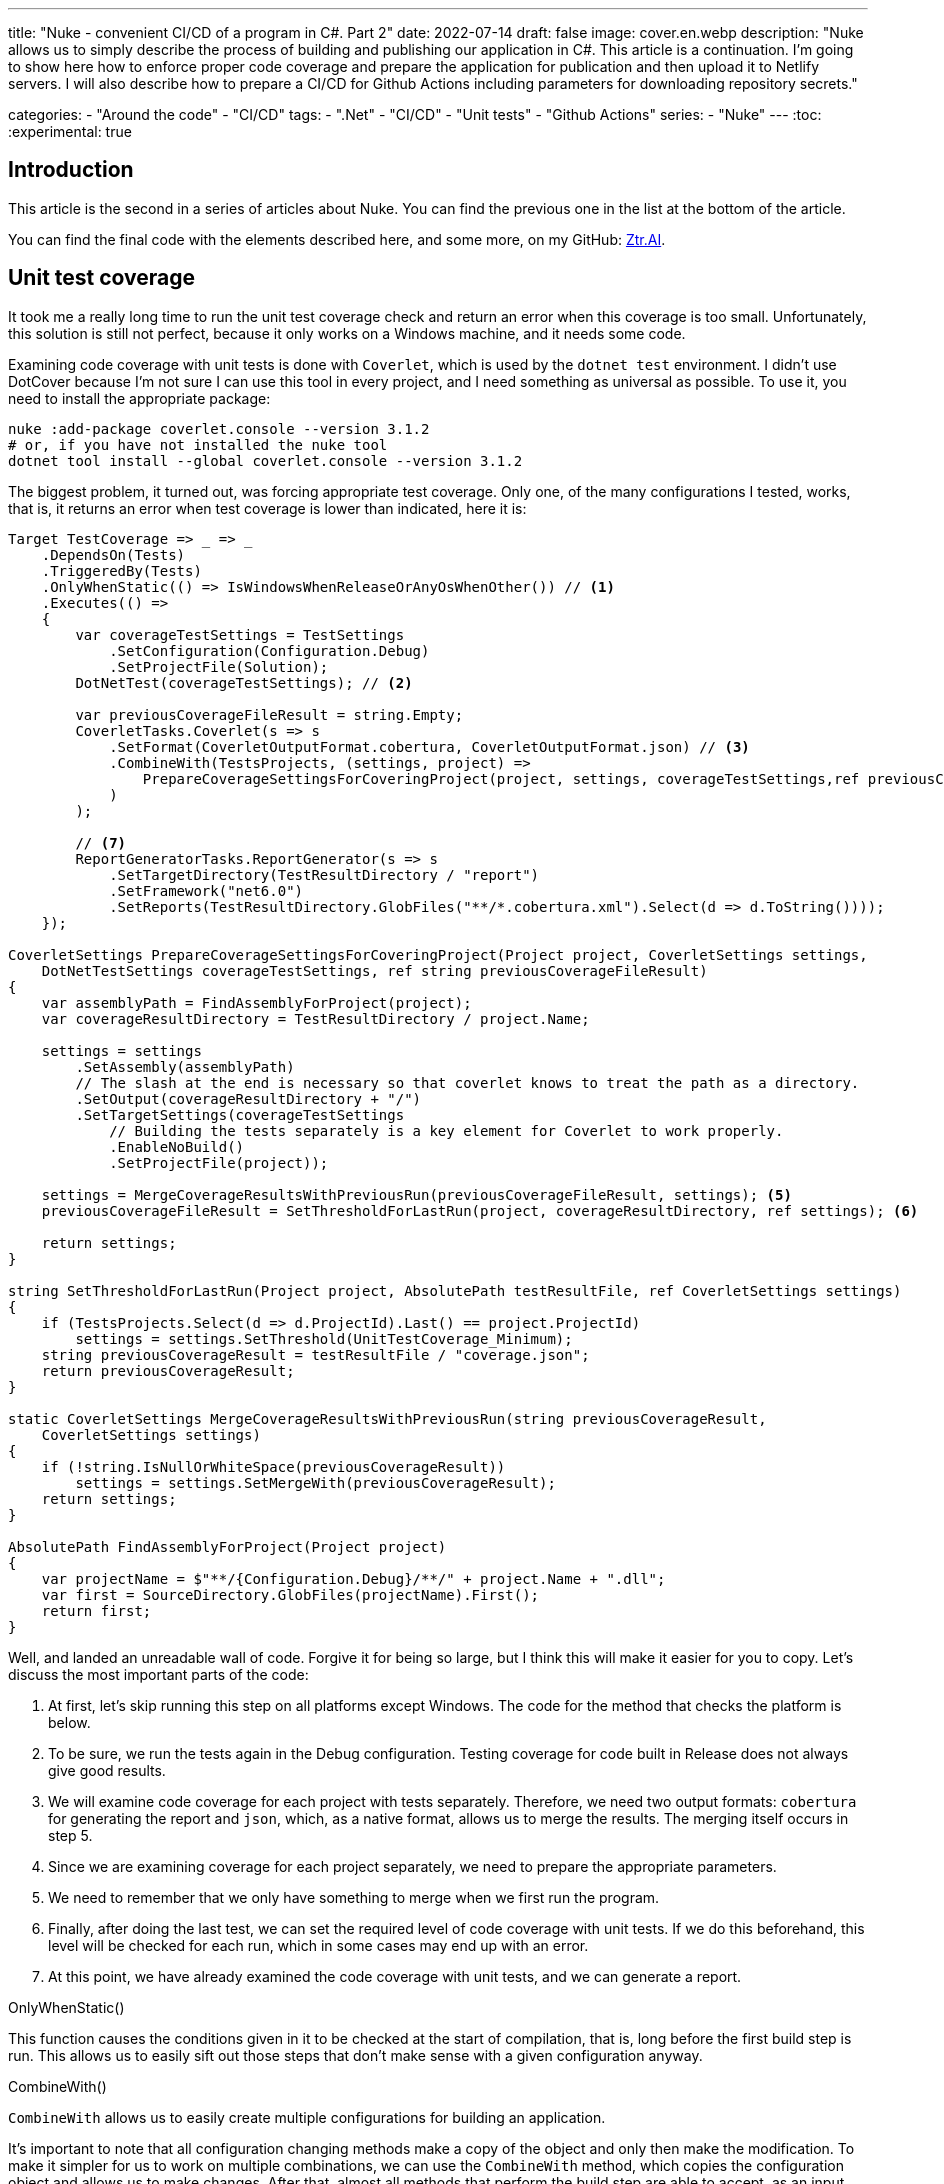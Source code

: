 ---
title: "Nuke - convenient CI/CD of a program in C#. Part 2"
date: 2022-07-14
draft: false
image: cover.en.webp
description: "Nuke allows us to simply describe the process of building and publishing our application in C#. This article is a continuation. I'm going to show here how to enforce proper code coverage and prepare the application for publication and then upload it to Netlify servers. 
I will also describe how to prepare a CI/CD for Github Actions including parameters for downloading repository secrets."

categories: 
    - "Around the code"
    - "CI/CD"
tags:
    - ".Net"
    - "CI/CD"
    - "Unit tests"
    - "Github Actions"
series: 
    - "Nuke"
---
:toc: 
:experimental: true

== Introduction

This article is the second in a series of articles about Nuke. You can find the previous one in the list at the bottom of the article.

You can find the final code with the elements described here, and some more, on my GitHub: https://github.com/MikDal002/ZTR.AI/tree/master/CICD[Ztr.AI].

== Unit test coverage

It took me a really long time to run the unit test coverage check and return an error when this coverage is too small.
Unfortunately, this solution is still not perfect, because it only works on a Windows machine, and it needs some code.

Examining code coverage with unit tests is done with `Coverlet`, which is used by the `dotnet test` environment.
I didn't use DotCover because I'm not sure I can use this tool in every project, and I need something as universal as possible.
To use it, you need to install the appropriate package:

[source,powershell]
----
nuke :add-package coverlet.console --version 3.1.2
# or, if you have not installed the nuke tool
dotnet tool install --global coverlet.console --version 3.1.2
----

The biggest problem, it turned out, was forcing appropriate test coverage.
Only one, of the many configurations I tested, works, that is, it returns an error when test coverage is lower than indicated, here it is: 

[source,csharp]
----
Target TestCoverage => _ => _
    .DependsOn(Tests)
    .TriggeredBy(Tests)
    .OnlyWhenStatic(() => IsWindowsWhenReleaseOrAnyOsWhenOther()) // <1>
    .Executes(() =>
    {
        var coverageTestSettings = TestSettings
            .SetConfiguration(Configuration.Debug)
            .SetProjectFile(Solution); 
        DotNetTest(coverageTestSettings); // <2>

        var previousCoverageFileResult = string.Empty;
        CoverletTasks.Coverlet(s => s
            .SetFormat(CoverletOutputFormat.cobertura, CoverletOutputFormat.json) // <3> 
            .CombineWith(TestsProjects, (settings, project) =>
                PrepareCoverageSettingsForCoveringProject(project, settings, coverageTestSettings,ref previousCoverageFileResult) // <4>
            )
        );

        // <7>
        ReportGeneratorTasks.ReportGenerator(s => s
            .SetTargetDirectory(TestResultDirectory / "report")
            .SetFramework("net6.0")
            .SetReports(TestResultDirectory.GlobFiles("**/*.cobertura.xml").Select(d => d.ToString())));
    });

CoverletSettings PrepareCoverageSettingsForCoveringProject(Project project, CoverletSettings settings,
    DotNetTestSettings coverageTestSettings, ref string previousCoverageFileResult)
{
    var assemblyPath = FindAssemblyForProject(project);
    var coverageResultDirectory = TestResultDirectory / project.Name;

    settings = settings
        .SetAssembly(assemblyPath)
        // The slash at the end is necessary so that coverlet knows to treat the path as a directory.
        .SetOutput(coverageResultDirectory + "/")
        .SetTargetSettings(coverageTestSettings
            // Building the tests separately is a key element for Coverlet to work properly.
            .EnableNoBuild()
            .SetProjectFile(project));

    settings = MergeCoverageResultsWithPreviousRun(previousCoverageFileResult, settings); <5>
    previousCoverageFileResult = SetThresholdForLastRun(project, coverageResultDirectory, ref settings); <6>

    return settings;
}

string SetThresholdForLastRun(Project project, AbsolutePath testResultFile, ref CoverletSettings settings)
{
    if (TestsProjects.Select(d => d.ProjectId).Last() == project.ProjectId)
        settings = settings.SetThreshold(UnitTestCoverage_Minimum);
    string previousCoverageResult = testResultFile / "coverage.json";
    return previousCoverageResult;
}

static CoverletSettings MergeCoverageResultsWithPreviousRun(string previousCoverageResult,
    CoverletSettings settings)
{
    if (!string.IsNullOrWhiteSpace(previousCoverageResult))
        settings = settings.SetMergeWith(previousCoverageResult);
    return settings;
}

AbsolutePath FindAssemblyForProject(Project project)
{
    var projectName = $"**/{Configuration.Debug}/**/" + project.Name + ".dll";
    var first = SourceDirectory.GlobFiles(projectName).First();
    return first;
}
----

Well, and landed an unreadable wall of code. 
Forgive it for being so large, but I think this will make it easier for you to copy. 
Let's discuss the most important parts of the code: 

<1> At first, let's skip running this step on all platforms except Windows. 
The code for the method that checks the platform is below. 
<2> To be sure, we run the tests again in the Debug configuration. 
Testing coverage for code built in Release does not always give good results. 
<3> We will examine code coverage for each project with tests separately. 
Therefore, we need two output formats: `cobertura` for generating the report and `json`, which, as a native format, allows us to merge the results. 
The merging itself occurs in step 5.
<4> Since we are examining coverage for each project separately, we need to prepare the appropriate parameters.
<5> We need to remember that we only have something to merge when we first run the program.
<6> Finally, after doing the last test, we can set the required level of code coverage with unit tests. 
If we do this beforehand, this level will be checked for each run, which in some cases may end up with an error.
<7> At this point, we have already examined the code coverage with unit tests, and we can generate a report.

.OnlyWhenStatic() 
****
This function causes the conditions given in it to be checked at the start of compilation, that is, long before the first build step is run. 
This allows us to easily sift out those steps that don't make sense with a given configuration anyway.
****

.CombineWith()
****
`CombineWith` allows us to easily create multiple configurations for building an application. 

It's important to note that all configuration changing methods make a copy of the object and only then make the modification. 
To make it simpler for us to work on multiple combinations, we can use the `CombineWith` method, which copies the configuration object and allows us to make changes. 
After that, almost all methods that perform the build step are able to accept, as an input parameter, multiple configurations, which causes them to be run multiple times.
****

=== Checking the operating system

When trying to check what environment the code is running on via GitHub Actions, I had a lot of confusing information.
Even the data from the `EnvironmentInfo` class was returning that the runtime environment was Windows, while it was the Ubuntu distribution.
The only sensible way I know of, at this point, is to call the `uname` command.

.Code that correctly checks whether or not we are running a Windows operating system.
[source,csharp]
----
bool IsWindowsWhenReleaseOrAnyOsWhenOther()
{
    var isWindows = IsWindows();
    if (isWindows && Configuration == Configuration.Release) return true;
    return Configuration.Release != Configuration;
}

static bool IsWindows()
{
    try
    {
        Process p = new Process
        {
            StartInfo =
            {
                UseShellExecute = false,
                RedirectStandardOutput = true,
                FileName = "uname",
                Arguments = "-s"
            }
        };
        p.Start();
        string uname = p.StandardOutput.ReadToEnd().Trim();
        Serilog.Log.Information($"You run this built on {uname} machine.");
        // MSYS_NT - this name return uname on Github Action's machine.
        return uname.Contains("MSYS_NT", StringComparison.InvariantCultureIgnoreCase);
    }
    catch (Exception)
    {
        return true;
    }
}
----

.Logging during the building process
****
It is worth to pay attention to the line starting with `Serilog.Log.Information`. 
Serilog is the default engine for logging the build process, and it is also the recommended way, to return information to the output.
****

=== Unit test report

A few more words about the report. 
The report will help us keep track of which modules of our application are tested the most and which are tested the lowest.
There are also platforms that can make more use of them and display them nicely, but for now I had no need to play with it further. 
If you know of any interesting uses for the report, let me know in the comments!

Note how the `cubertura` files are searched for to generate the report: `TestResultDirectory.GlobFiles("**/*.cobertura.xml")`. 
As you can see, Nuke gives us a cool tool to operate on files and directories.


== Publishing with uploading to Netlify as an example of CI/CD.

The entire CI/CD process cannot do without publishing the solution to the working server. 
As an example, I will show how to publish a Web Assembly (WASM) application made with Blazor technology to a Netlify server.

When publishing the project I use the library https://github.com/daveaglick/NetlifySharp[NetlifySharp], also for the following code snippet to work correctly you need to install it:

[source,powershell]
Install-Package NetlifySharp -Version 1.1.1

The code looks as follows: 

[source,csharp]
----
[Parameter] readonly string NetlifySiteId;

[Parameter][Secret] readonly string NetlifySiteAccessToken; // <1> 

Target Publish => _ => _
    .DependsOn(Compile)
    .Executes(() =>
    {
        var projectToPublish = Solution.GetProject("ZTR.AI.Example"); // <2> 
        DotNetPublish(s => s
            .SetProject(projectToPublish)
            .SetConfiguration(Configuration)
            .SetOutput(ArtifactsDirectory)); // <3> 
    });

Target PushToNetlify => _ => _
    .DependsOn(Publish)
    .Requires(() => NetlifySiteId, () => NetlifySiteAccessToken) // <4> 
    .Executes(async () =>
    {
        var netlifyClient = new NetlifyClient(NetlifySiteAccessToken); 
        var rootDirectory = ArtifactsDirectory / "wwwroot";
        await netlifyClient.UpdateSiteAsync(rootDirectory, NetlifySiteId); // <5>
    });
----

<1> First, let's define the necessary parameters for our publication to work. 
In this case, we need the Netlify site ID and the API access code (which we can generate in the portal settings).
More about the parameters in the box below.
<2> Since many projects may be suitable for publication, if only in the form of nuget packages, in this case I am interested in this one. 
By simply specifying the name of such a project, it can be easily selected. 
<3> Here we specify to which directory we want to publish our site, so that it is easy to send it.
<4> Before pushing out to Netlify, let's make sure we know the connection parameters. 
Without this, we may get a set of strange errors. 
<5> And so prepared page we can send with two lines straight to the server! 

I skipped the issue of publishing nuget packages in this example, as these are readily available on the Internet, for example, https://cfrenzel.com/publishing-nuget-nuke-appveyor/[here]. 
I will show my approach in a future part of this article series.

.ParameterAttribute i SecretAttribute
****
Parameters have a wide variety of properties. 
When you tag a field with the `Parameter` attribute, Nuke itself treats it as an input parameter, which can be given either on the command line or retrieved automatically from environment variables.
Nuke can even store parameters for repeated use. 
More usage examples can be found at https://twitter.com/nukebuildnet/status/1365023015688413187[Twitter].

The `Secret` attribute means that Nuke will not store this value in plain text.
In some cases it can even protect such a secret with the user's password, but I haven't had a chance to test this functionality.
****

.Requires()
****
`Requires` allows us to specify, the requirements necessary to run the action. 
If any of the conditions is not met, an error will be displayed and the whole procedure will be aborted.

In the example above, in point 4, we specify that the values `NetlifySideId` and `NetlifySiteAccessToken` are required to execute the step. 
String values cannot be `null` or empty.
****

== Github Actions

We do all the configuration of GitHub Actions using the attribute.
Since we can have multiple occurrences of the `GitHubActions` attribute, it can specify different target build steps according to our needs.
Below I show a sample build configuration for each new code proposal (_pull request_ ) and when new changes are pushed the main branch, when the site deployment is to be performed.

[source,csharp]
----
[GitHubActions(
    "ForPR", // <1> 
    GitHubActionsImage.WindowsLatest, // <2> 
    GitHubActionsImage.UbuntuLatest,
    OnPullRequestBranches = new[] { DevelopBranch, MasterBranch }, // <3> 
    PublishArtifacts = false,
    InvokedTargets = new[] { nameof(Tests) }, // <4>
    CacheKeyFiles = new[] { "global.json", "source/**/*.csproj" },
    EnableGitHubToken = true)]
[GitHubActions(
    "Deploy", // <1> 
    GitHubActionsImage.WindowsLatest, // <2> 
    OnPushBranches = new[] { MasterBranch }, // <3>
    PublishArtifacts = false,
    InvokedTargets = new[] { nameof(Tests), nameof(PushToNetlify) }, // <4>
    CacheKeyFiles = new[] { "global.json", "source/**/*.csproj" },
    EnableGitHubToken = true, 
    ImportSecrets = new [] {nameof(NetlifySiteId), nameof(NetlifySiteAccessToken) } // <5>
    )]
partial class Build : NukeBuild
{
    const string MasterBranch = "master";
    const string DevelopBranch = "develop";

    [Parameter] readonly string NetlifySiteId;

    [Parameter][Secret] readonly string NetlifySiteAccessToken; // <5>
}
----

<1> For each action, we need to specify the name that will be displayed on GitHub.
<2> We also need to specify on which environment the procedures are to be executed.
<3> We can specify the rules by which each configuration will be run (see https://docs.github.com/en/actions/using-workflows/workflow-syntax-for-github-actions#onpushbranchestagsbranches-ignoretags-ignore[documentation] for more details).
Thus, `OnPullRequestBranches` triggers a given configuration when a new request (PR) arrives, which will be addressed to individual branches.
On the other hand, `OnPushBranches` causes a given flow to be called whenever new changes are pushed out to a particular branch.
<4> The most interesting element is `InvokedTargets` which determines which step of our build to trigger in a given case. 
This is where we gain the most from code reuse: no matter how many flows we come up with, we call the exactly same code over and over again!
<5> The `ImportSecrets` snippet is important when we want to retrieve certain variables from the GitHub Actions environment.
Note (screenshot below) that the parameter name, for example `NetlifySiteId`, will be replaced with `NETLIFY_SITE_ID`.
The parameter fields `NetlifySIteId` and `NetlifySiteAccessToken` have been added here for clarity of the example. 

The result of such attributes will be the following YAML files:

.Site publishing configuration
[source,yaml]
----
name: Deploy
on:
  push:
    branches:
      - master
jobs:
  windows-latest:
    name: windows-latest
    runs-on: windows-latest
    steps:
      - uses: actions/checkout@v1
      - name: Cache .nuke/temp, ~/.nuget/packages
        uses: actions/cache@v2
        with:
          path: |
            .nuke/temp
            ~/.nuget/packages
          key: ${{ runner.os }}-${{ hashFiles('global.json', 'source/**/*.csproj') }}
      - name: Run './build.cmd Tests PushToNetlify'
        run: ./build.cmd Tests PushToNetlify
        env:
          NetlifySiteId: ${{ secrets.NETLIFY_SITE_ID }}
          NetlifySiteAccessToken: ${{ secrets.NETLIFY_SITE_ACCESS_TOKEN }}
          GITHUB_TOKEN: ${{ secrets.GITHUB_TOKEN }}

----

.Conifguration checking request to add code
[source,yaml]
----
name: ForPR
on:
  pull_request:
    branches:
      - develop
      - master
jobs:
  windows-latest:
    name: windows-latest
    runs-on: windows-latest
    steps:
      - uses: actions/checkout@v1
      - name: Cache .nuke/temp, ~/.nuget/packages
        uses: actions/cache@v2
        with:
          path: |
            .nuke/temp
            ~/.nuget/packages
          key: ${{ runner.os }}-${{ hashFiles('global.json', 'source/**/*.csproj') }}
      - name: Run './build.cmd Tests'
        run: ./build.cmd Tests
        env:
          GITHUB_TOKEN: ${{ secrets.GITHUB_TOKEN }}
  ubuntu-latest:
    name: ubuntu-latest
    runs-on: ubuntu-latest
    steps:
      - uses: actions/checkout@v1
      - name: Cache .nuke/temp, ~/.nuget/packages
        uses: actions/cache@v2
        with:
          path: |
            .nuke/temp
            ~/.nuget/packages
          key: ${{ runner.os }}-${{ hashFiles('global.json', 'source/**/*.csproj') }}
      - name: Run './build.cmd Tests'
        run: ./build.cmd Tests
        env:
          GITHUB_TOKEN: ${{ secrets.GITHUB_TOKEN }}

----

.View of the secret configuration page for GitHub Actions
image::githubactions_view.png[]

== Summary

I must admit that the approach that Nuke represents appeals to me very much: I can describe the whole building process in a language I know and easily test the whole thing locally.
Unfortunately, there is no rose without thorns. 
At this point, documentation and usage examples are scarce. 
Much, of what is presented in this series of articles (and what I will present) has been extracted from the codes of various repositories. 
At this point, the lesson learned from using Nuke is this: Nuke is a framework for calling out other tools. 
This has two consequences: a large number of possibilities and a large amount of searching for answers. 
However, it also has good points: we are not burdened by the lock put up by the library (the so-called vendor-lock), as we can easily switch to other available tools, or call specific commands directly.

You can find the final code with the elements described here, and some more, on my GitHub: https://github.com/MikDal002/ZTR.AI/tree/master/CICD[Ztr.AI].

[.small]
Photo by https://unsplash.com/es/@burgessbadass?utm_source=unsplash&utm_medium=referral&utm_content=creditCopyText[Burgess Milner] on https://unsplash.com/s/photos/nuke?utm_source=unsplash&utm_medium=referral&utm_content=creditCopyText[Unsplash].

